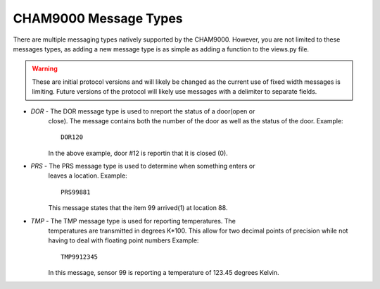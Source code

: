.. _cham_protocol:

CHAM9000 Message Types
============================
There are multiple messaging types natively supported by the CHAM9000.  However,
you are not limited to these messages types, as adding a new message type is as 
simple as adding a function to the views.py file.

.. warning::
    These are initial protocol versions and will likely be changed as the current
    use of fixed width messages is limiting.  Future versions of the protocol will
    likely use messages with a delimiter to separate fields.

* *DOR* - The DOR message type is used to nreport the status of a door(open or 
    close).  The message contains both the number of the door as well as the 
    status of the door.
    Example::
    
        DOR120
        
    In the above example, door #12 is reportin that it is closed (0).
    
* *PRS* - The PRS message type is used to determine when something enters or 
    leaves a location.
    Example::
    
        PRS99881
        
    This message states that the item 99 arrived(1) at location 88.
    
* *TMP* - The TMP message type is used for reporting temperatures.  The 
    temperatures are transmitted in degrees K*100.  This allow for two decimal
    points of precision while not having to deal with floating point numbers
    Example::
    
        TMP9912345
        
    In this message, sensor 99 is reporting a temperature of 123.45 degrees 
    Kelvin.
    